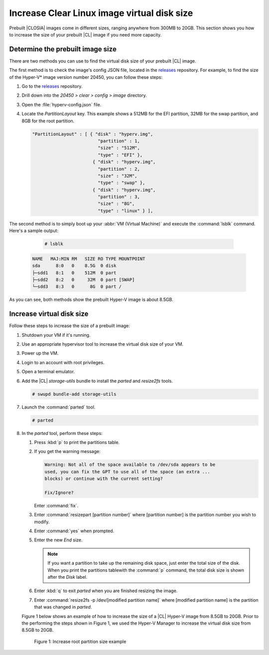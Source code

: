 .. _increase-virtual-disk-size:

Increase Clear Linux image virtual disk size
############################################

Prebuilt |CLOSIA| images come in different sizes, ranging anywhere
from 300MB to 20GB. This section shows you how to increase the size of your
prebuilt |CL| image if you need more capacity.

Determine the prebuilt image size
*********************************

There are two methods you can use to find the virtual disk size of your
prebuilt |CL| image.

The first method is to check the image's config JSON file, located in the
`releases`_ repository. For example, to find the size of the
Hyper-V* image version number 20450, you can follow these steps:

#.	Go to the `releases`_ repository.
#.	Drill down into the `20450 > clear > config > image` directory.
#.	Open the :file:`hyperv-config.json` file.
#.	Locate the `PartitionLayout` key. This example shows a
	512MB for the EFI partition, 32MB for the swap partition, and 8GB for the
	root partition.

	.. code-block:: console

	   "PartitionLayout" : [ { "disk" : "hyperv.img",
	                            "partition" : 1,
	                            "size" : "512M",
	                            "type" : "EFI" },
	                          { "disk" : "hyperv.img",
	                            "partition" : 2,
	                            "size" : "32M",
	                            "type" : "swap" },
	                          { "disk" : "hyperv.img",
	                            "partition" : 3,
	                            "size" : "8G",
	                            "type" : "linux" } ],

The second method is to simply boot up your :abbr:`VM (Virtual Machine)` and
execute the :command:`lsblk` command. Here's a sample output:

	.. code-block:: bash

		# lsblk

   .. code-block:: console

		NAME   MAJ:MIN RM   SIZE RO TYPE MOUNTPOINT
		sda      8:0   0    8.5G  0 disk
		├─sdd1   8:1   0    512M  0 part
		├─sdd2   8:2   0     32M  0 part [SWAP]
		└─sdd3   8:3   0      8G  0 part /

As you can see, both methods show the prebuilt Hyper-V image is about 8.5GB.

Increase virtual disk size
**************************

Follow these steps to increase the size of a prebuilt image:

#.	Shutdown your VM if it's running.
#.	Use an appropriate hypervisor tool to increase the virtual disk size of
	your VM.
#.	Power up the VM.
#. 	Login to an account with root privileges.
#.	Open a terminal emulator.
#.	Add the |CL| `storage-utils` bundle to install the `parted` and
	`resize2fs` tools.

	.. code-block:: bash

		# swupd bundle-add storage-utils

#.	Launch the :command:`parted` tool.

	.. code-block:: bash

		# parted

#.	In the `parted` tool, perform these steps:

	#.	Press :kbd:`p` to print the partitions table.
	#.	If you get the warning message:

		.. code-block:: console

			Warning: Not all of the space available to /dev/sda appears to be
			used, you can fix the GPT to use all of the space (an extra ... 
			blocks) or continue with the current setting?

			Fix/Ignore?

		Enter :command:`fix`.

	#.	Enter :command:`resizepart [partition number]` where [partition number]
		is the partition number you wish to modify.
	#.	Enter :command:`yes` when prompted.
	#.	Enter the new `End` size.

		.. note::

			If you want a partition to take up the remaining disk space, just
			enter the total size of the disk. When you print the partitions 
			tablewith the :command:`p` command, the total disk size is shown
			after the `Disk` label.

	#.	Enter :kbd:`q` to exit `parted` when you are finished resizing the
		image.
	#.	Enter :command:`resize2fs -p /dev/[modified partition name]` where
		[modified partition name] is the partition that was changed in `parted`.

	Figure 1 below shows an example of how to increase the size of a |CL|
	Hyper-V image from 8.5GB to 20GB. Prior to the performing the steps shown
	in Figure 1, we used the Hyper-V Manager to increase the virtual disk size
	from 8.5GB to 20GB.

	.. figure:: figures/increase-virtual-disk-size-1.png
		:scale: 100 %
		:alt: Increase root partition size example

		Figure 1: Increase root partition size example

.. _releases: https://download.clearlinux.org/releases/
